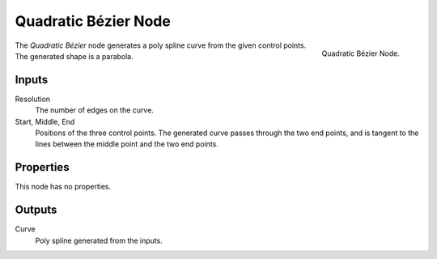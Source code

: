 .. index:: Geometry Nodes; Quadratic Bézier
.. _bpy.types.GeometryNodeCurveQuadraticBezier:

*********************
Quadratic Bézier Node
*********************

.. figure:: /images/node-types_GeometryNodeCurveQuadraticBezier.webp
   :align: right
   :alt: Quadratic Bézier Node.

   Quadratic Bézier Node.

The *Quadratic Bézier* node generates a poly spline curve from the given control points.
The generated shape is a parabola.


Inputs
======

Resolution
   The number of edges on the curve.

Start, Middle, End
   Positions of the three control points.
   The generated curve passes through the two end points, and is tangent to the lines between
   the middle point and the two end points.


Properties
==========

This node has no properties.


Outputs
=======

Curve
   Poly spline generated from the inputs.

